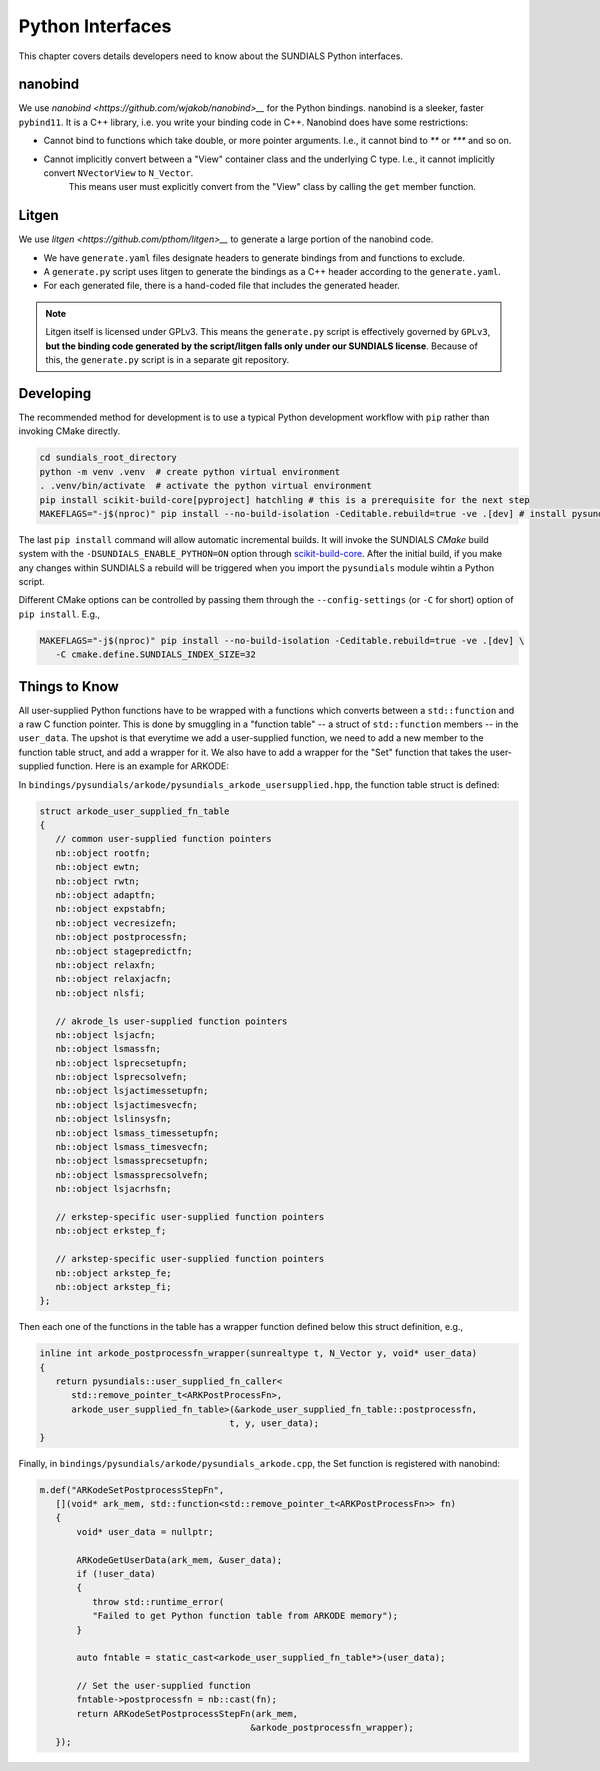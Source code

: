 ..
   Author(s): Cody J. Balos @ LLNL
   -----------------------------------------------------------------------------
   SUNDIALS Copyright Start
   Copyright (c) 2002-2025, Lawrence Livermore National Security
   and Southern Methodist University.
   All rights reserved.

   See the top-level LICENSE and NOTICE files for details.

   SPDX-License-Identifier: BSD-3-Clause
   SUNDIALS Copyright End
   -----------------------------------------------------------------------------

.. _Python:

Python Interfaces
=================

This chapter covers details developers need to know about the SUNDIALS Python interfaces.


nanobind
--------

We use `nanobind <https://github.com/wjakob/nanobind>__` for the Python bindings. nanobind is a sleeker, faster ``pybind11``.
It is a C++ library, i.e. you write your binding code in C++. Nanobind does have some restrictions:

- Cannot bind to functions which take double, or more pointer arguments. I.e., it cannot bind to `**` or `***` and so on.
- Cannot implicitly convert between a "View" container class and the underlying C type. I.e., it cannot implicitly convert ``NVectorView`` to ``N_Vector``.
   This means user must explicitly convert from the "View" class by calling the ``get`` member function. 


Litgen
------

We use `litgen <https://github.com/pthom/litgen>__` to generate a large portion of the nanobind code.

- We have ``generate.yaml`` files designate headers to generate bindings from and functions to exclude.
- A ``generate.py`` script uses litgen to generate the bindings as a C++ header according to the ``generate.yaml``.
- For each generated file, there is a hand-coded file that includes the generated header.  

.. note::

    Litgen itself is licensed under GPLv3. This means the ``generate.py`` script is effectively governed by ``GPLv3``,  
    **but the binding code generated by the script/litgen falls only under our SUNDIALS license**. 
    Because of this, the ``generate.py`` script is in a separate git repository.


Developing
----------

The recommended method for development is to use a typical Python development workflow with ``pip`` rather than invoking CMake directly.

.. code-block:: shell

   cd sundials_root_directory
   python -m venv .venv  # create python virtual environment
   . .venv/bin/activate  # activate the python virtual environment
   pip install scikit-build-core[pyproject] hatchling # this is a prerequisite for the next step
   MAKEFLAGS="-j$(nproc)" pip install --no-build-isolation -Ceditable.rebuild=true -ve .[dev] # install pysundials into the virtual environment

The last ``pip install`` command will allow automatic incremental builds. It will invoke the SUNDIALS `CMake` build system with the
``-DSUNDIALS_ENABLE_PYTHON=ON`` option through `scikit-build-core <https://scikit-build-core.readthedocs.io/en/latest/index.html>`__.
After the initial build, if you make any changes within SUNDIALS a rebuild will be triggered when you import the ``pysundials``
module wihtin a Python script. 

Different CMake options can be controlled by passing them through the ``--config-settings`` (or ``-C`` for short) option of ``pip install``.
E.g.,

.. code-block:: shell

   MAKEFLAGS="-j$(nproc)" pip install --no-build-isolation -Ceditable.rebuild=true -ve .[dev] \
      -C cmake.define.SUNDIALS_INDEX_SIZE=32  


Things to Know
--------------

All user-supplied Python functions have to be wrapped with a functions which converts between a ``std::function`` and a raw C function pointer.
This is done by smuggling in a "function table" -- a struct of ``std::function`` members -- in the ``user_data``.
The upshot is that everytime we add a user-supplied function, we need to add a new member to the function table struct, and add a wrapper for it.
We also have to add a wrapper for the "Set" function that takes the user-supplied function. Here is an example for ARKODE:

In ``bindings/pysundials/arkode/pysundials_arkode_usersupplied.hpp``, the function table struct is defined:

.. code-block:: cpp

   struct arkode_user_supplied_fn_table
   {
      // common user-supplied function pointers
      nb::object rootfn;
      nb::object ewtn;
      nb::object rwtn;
      nb::object adaptfn;
      nb::object expstabfn;
      nb::object vecresizefn;
      nb::object postprocessfn;
      nb::object stagepredictfn;
      nb::object relaxfn;
      nb::object relaxjacfn;
      nb::object nlsfi;

      // akrode_ls user-supplied function pointers
      nb::object lsjacfn;
      nb::object lsmassfn;
      nb::object lsprecsetupfn;
      nb::object lsprecsolvefn;
      nb::object lsjactimessetupfn;
      nb::object lsjactimesvecfn;
      nb::object lslinsysfn;
      nb::object lsmass_timessetupfn;
      nb::object lsmass_timesvecfn;
      nb::object lsmassprecsetupfn;
      nb::object lsmassprecsolvefn;
      nb::object lsjacrhsfn;

      // erkstep-specific user-supplied function pointers
      nb::object erkstep_f;

      // arkstep-specific user-supplied function pointers
      nb::object arkstep_fe;
      nb::object arkstep_fi;
   };


Then each one of the functions in the table has a wrapper function defined below this struct definition, e.g.,

.. code-block:: cpp

   inline int arkode_postprocessfn_wrapper(sunrealtype t, N_Vector y, void* user_data)
   {
      return pysundials::user_supplied_fn_caller<
         std::remove_pointer_t<ARKPostProcessFn>,
         arkode_user_supplied_fn_table>(&arkode_user_supplied_fn_table::postprocessfn,
                                       t, y, user_data);
   }

Finally, in ``bindings/pysundials/arkode/pysundials_arkode.cpp``, the Set function is registered with nanobind:

.. code-block:: cpp

     m.def("ARKodeSetPostprocessStepFn",
        [](void* ark_mem, std::function<std::remove_pointer_t<ARKPostProcessFn>> fn)
        {
            void* user_data = nullptr;

            ARKodeGetUserData(ark_mem, &user_data);
            if (!user_data)
            {
               throw std::runtime_error(
               "Failed to get Python function table from ARKODE memory");
            }

            auto fntable = static_cast<arkode_user_supplied_fn_table*>(user_data);

            // Set the user-supplied function
            fntable->postprocessfn = nb::cast(fn);
            return ARKodeSetPostprocessStepFn(ark_mem,
                                             &arkode_postprocessfn_wrapper);
        });